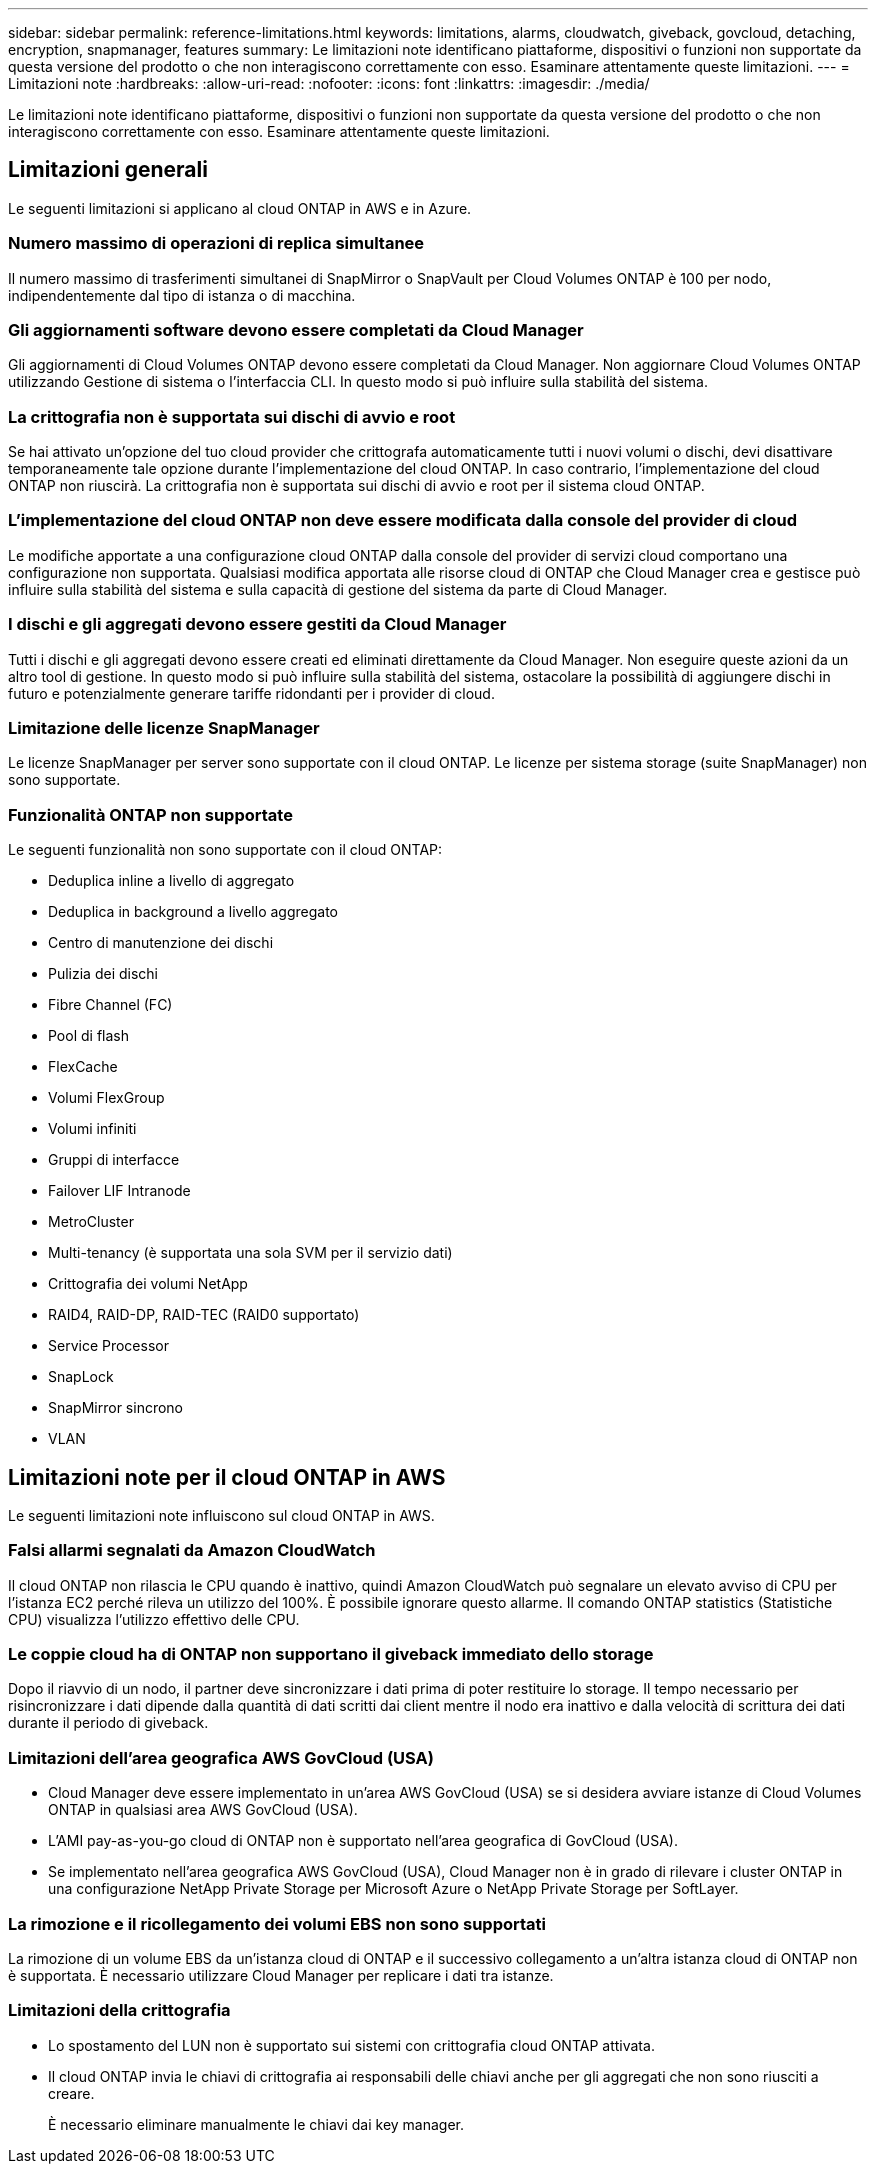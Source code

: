 ---
sidebar: sidebar 
permalink: reference-limitations.html 
keywords: limitations, alarms, cloudwatch, giveback, govcloud, detaching, encryption, snapmanager, features 
summary: Le limitazioni note identificano piattaforme, dispositivi o funzioni non supportate da questa versione del prodotto o che non interagiscono correttamente con esso. Esaminare attentamente queste limitazioni. 
---
= Limitazioni note
:hardbreaks:
:allow-uri-read: 
:nofooter: 
:icons: font
:linkattrs: 
:imagesdir: ./media/


[role="lead"]
Le limitazioni note identificano piattaforme, dispositivi o funzioni non supportate da questa versione del prodotto o che non interagiscono correttamente con esso. Esaminare attentamente queste limitazioni.



== Limitazioni generali

Le seguenti limitazioni si applicano al cloud ONTAP in AWS e in Azure.



=== Numero massimo di operazioni di replica simultanee

Il numero massimo di trasferimenti simultanei di SnapMirror o SnapVault per Cloud Volumes ONTAP è 100 per nodo, indipendentemente dal tipo di istanza o di macchina.



=== Gli aggiornamenti software devono essere completati da Cloud Manager

Gli aggiornamenti di Cloud Volumes ONTAP devono essere completati da Cloud Manager. Non aggiornare Cloud Volumes ONTAP utilizzando Gestione di sistema o l'interfaccia CLI. In questo modo si può influire sulla stabilità del sistema.



=== La crittografia non è supportata sui dischi di avvio e root

Se hai attivato un'opzione del tuo cloud provider che crittografa automaticamente tutti i nuovi volumi o dischi, devi disattivare temporaneamente tale opzione durante l'implementazione del cloud ONTAP. In caso contrario, l'implementazione del cloud ONTAP non riuscirà. La crittografia non è supportata sui dischi di avvio e root per il sistema cloud ONTAP.



=== L'implementazione del cloud ONTAP non deve essere modificata dalla console del provider di cloud

Le modifiche apportate a una configurazione cloud ONTAP dalla console del provider di servizi cloud comportano una configurazione non supportata. Qualsiasi modifica apportata alle risorse cloud di ONTAP che Cloud Manager crea e gestisce può influire sulla stabilità del sistema e sulla capacità di gestione del sistema da parte di Cloud Manager.



=== I dischi e gli aggregati devono essere gestiti da Cloud Manager

Tutti i dischi e gli aggregati devono essere creati ed eliminati direttamente da Cloud Manager. Non eseguire queste azioni da un altro tool di gestione. In questo modo si può influire sulla stabilità del sistema, ostacolare la possibilità di aggiungere dischi in futuro e potenzialmente generare tariffe ridondanti per i provider di cloud.



=== Limitazione delle licenze SnapManager

Le licenze SnapManager per server sono supportate con il cloud ONTAP. Le licenze per sistema storage (suite SnapManager) non sono supportate.



=== Funzionalità ONTAP non supportate

Le seguenti funzionalità non sono supportate con il cloud ONTAP:

* Deduplica inline a livello di aggregato
* Deduplica in background a livello aggregato
* Centro di manutenzione dei dischi
* Pulizia dei dischi
* Fibre Channel (FC)
* Pool di flash
* FlexCache
* Volumi FlexGroup
* Volumi infiniti
* Gruppi di interfacce
* Failover LIF Intranode
* MetroCluster
* Multi-tenancy (è supportata una sola SVM per il servizio dati)
* Crittografia dei volumi NetApp
* RAID4, RAID-DP, RAID-TEC (RAID0 supportato)
* Service Processor
* SnapLock
* SnapMirror sincrono
* VLAN




== Limitazioni note per il cloud ONTAP in AWS

Le seguenti limitazioni note influiscono sul cloud ONTAP in AWS.



=== Falsi allarmi segnalati da Amazon CloudWatch

Il cloud ONTAP non rilascia le CPU quando è inattivo, quindi Amazon CloudWatch può segnalare un elevato avviso di CPU per l'istanza EC2 perché rileva un utilizzo del 100%. È possibile ignorare questo allarme. Il comando ONTAP statistics (Statistiche CPU) visualizza l'utilizzo effettivo delle CPU.



=== Le coppie cloud ha di ONTAP non supportano il giveback immediato dello storage

Dopo il riavvio di un nodo, il partner deve sincronizzare i dati prima di poter restituire lo storage. Il tempo necessario per risincronizzare i dati dipende dalla quantità di dati scritti dai client mentre il nodo era inattivo e dalla velocità di scrittura dei dati durante il periodo di giveback.



=== Limitazioni dell'area geografica AWS GovCloud (USA)

* Cloud Manager deve essere implementato in un'area AWS GovCloud (USA) se si desidera avviare istanze di Cloud Volumes ONTAP in qualsiasi area AWS GovCloud (USA).
* L'AMI pay-as-you-go cloud di ONTAP non è supportato nell'area geografica di GovCloud (USA).
* Se implementato nell'area geografica AWS GovCloud (USA), Cloud Manager non è in grado di rilevare i cluster ONTAP in una configurazione NetApp Private Storage per Microsoft Azure o NetApp Private Storage per SoftLayer.




=== La rimozione e il ricollegamento dei volumi EBS non sono supportati

La rimozione di un volume EBS da un'istanza cloud di ONTAP e il successivo collegamento a un'altra istanza cloud di ONTAP non è supportata. È necessario utilizzare Cloud Manager per replicare i dati tra istanze.



=== Limitazioni della crittografia

* Lo spostamento del LUN non è supportato sui sistemi con crittografia cloud ONTAP attivata.
* Il cloud ONTAP invia le chiavi di crittografia ai responsabili delle chiavi anche per gli aggregati che non sono riusciti a creare.
+
È necessario eliminare manualmente le chiavi dai key manager.


